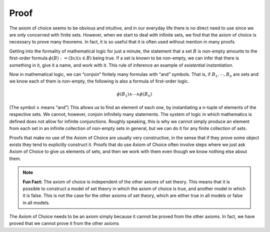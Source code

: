 Proof
=====

The axiom of choice seems to be obvious and intuitive, and in our everyday life there is no direct need to use since we are only concerned with finite sets. However, when we start to deal with infinite sets, we find that the axiom of choice is necessary to prove many theorems. In fact, it is so useful that it is often used without mention in many proofs.

Getting into the formality of mathematical logic for just a minute, the statement that a set :math:`B` is non-empty amounts to the first-order formula :math:`\phi(B):=(\exists x)(x\in B)` being true. If a set is known to be non-empty, we can infer that there is something in it, give it a name, and work with it. This rule of inference an example of *existential instantiation*.

Now in mathematical logic, we can “conjoin” finitely many formulas with “and” symbols. That is, if :math:`B_1, \cdots, B_n` are sets and we know each of them is non-empty, the following is also a formula of first-order logic.

.. math:: \phi(B_1)\wedge \cdots \wedge \phi(B_n)

(The symbol :math:`\wedge` means “and”) This allows us to find an element of each one, by instantiating a n-tuple of elements of the respective sets. We cannot, however, conjoin infinitely many statements. The system of logic in which mathematics is defined does not allow for infinite conjunctions. Roughly speaking, this is why we cannot simply produce an element from each set in an infinite collection of non-empty sets in general, but we can do it for any finite collection of sets.

Proofs that make no use of the Axiom of Choice are usually very constructive, in the sense that if they prove some object exists they tend to explicitly construct it. Proofs that do use Axiom of Choice often involve steps where we just ask Axiom of Choice to give us elements of sets, and then we work with them even though we know nothing else about them.

.. note:: **Fun Fact:** The axiom of choice is independent of the other axioms of set theory. This means that it is possible to construct a model of set theory in which the axiom of choice is true, and another model in which it is false. This is not the case for the other axioms of set theory, which are either true in all models or false in all models.

The Axiom of Choice needs to be an axiom simply because it cannot be proved from the other axioms. In fact, we have proved that we cannot prove it from the other axioms

